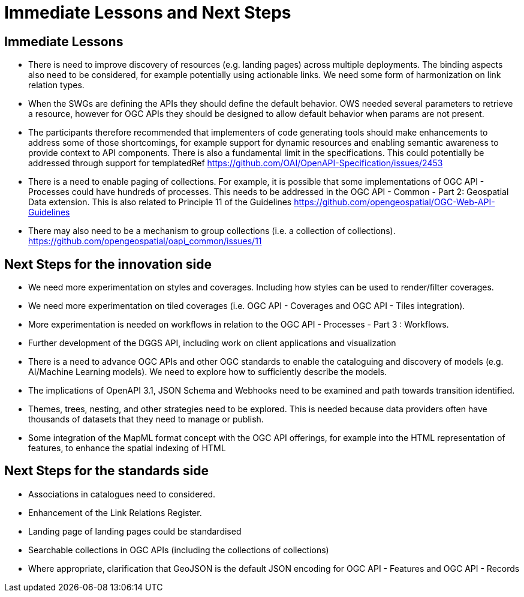 = Immediate Lessons and Next Steps

== Immediate Lessons

* There is need to improve discovery of resources (e.g. landing pages) across multiple deployments. The binding aspects also need to be considered, for example potentially using actionable links. We need some form of harmonization on link relation types.
* When the SWGs are defining the APIs they should define the default behavior. OWS needed several parameters to retrieve a resource, however for OGC APIs they should be designed to allow default behavior when params are not present.
* The participants therefore recommended that implementers of code generating tools should make enhancements to address some of those shortcomings, for example support for dynamic resources and enabling semantic awareness to provide context to API components. There is also a fundamental limit in the specifications. This could potentially be addressed through support for templatedRef https://github.com/OAI/OpenAPI-Specification/issues/2453
* There is a need to enable paging of collections. For example, it is possible that some implementations of OGC API - Processes could have hundreds of processes. This needs to be addressed in the OGC API - Common - Part 2: Geospatial Data extension. This is also related to Principle 11 of the Guidelines  https://github.com/opengeospatial/OGC-Web-API-Guidelines
* There may also need to be a mechanism to group collections (i.e. a collection of collections). https://github.com/opengeospatial/oapi_common/issues/11

== Next Steps for the innovation side

* We need more experimentation on styles and coverages. Including how styles can be used to render/filter coverages.
* We need more experimentation on tiled coverages (i.e. OGC API - Coverages and OGC API - Tiles integration).
* More experimentation is needed on workflows in relation to the OGC API - Processes - Part 3 : Workflows.
* Further development of the DGGS API, including work on client applications and visualization
* There is a need to advance OGC APIs and other OGC standards to enable the cataloguing and discovery of models (e.g. AI/Machine Learning models). We need to explore how to sufficiently describe the models.
* The implications of OpenAPI 3.1, JSON Schema and Webhooks need to be examined and path towards transition identified.
* Themes, trees, nesting, and other strategies need to be explored. This is needed because data providers often have thousands of datasets that they need to manage or publish.
* Some integration of the MapML format concept with the OGC API offerings, for example into the HTML representation of features, to enhance the spatial indexing of HTML

== Next Steps for the standards side

* Associations in catalogues need to considered.
* Enhancement of the Link Relations Register.
* Landing page of landing pages could be standardised
* Searchable collections in OGC APIs (including the collections of collections)
* Where appropriate, clarification that GeoJSON is the default JSON encoding for OGC API - Features and OGC API - Records
